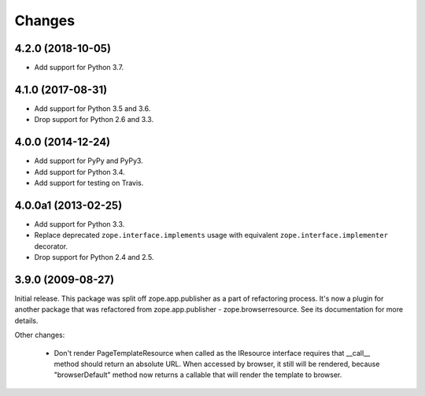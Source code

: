 =========
 Changes
=========


4.2.0 (2018-10-05)
==================

- Add support for Python 3.7.


4.1.0 (2017-08-31)
==================

- Add support for Python 3.5 and 3.6.

- Drop support for Python 2.6 and 3.3.



4.0.0 (2014-12-24)
==================

- Add support for PyPy and PyPy3.

- Add support for Python 3.4.

- Add support for testing on Travis.



4.0.0a1 (2013-02-25)
====================

- Add support for Python 3.3.

- Replace deprecated ``zope.interface.implements`` usage with equivalent
  ``zope.interface.implementer`` decorator.

- Drop support for Python 2.4 and 2.5.



3.9.0 (2009-08-27)
==================

Initial release. This package was split off zope.app.publisher as a part
of refactoring process. It's now a plugin for another package that was
refactored from zope.app.publisher - zope.browserresource. See its
documentation for more details.

Other changes:

 * Don't render PageTemplateResource when called as the IResource interface
   requires that __call__ method should return an absolute URL. When accessed
   by browser, it still will be rendered, because "browserDefault" method now
   returns a callable that will render the template to browser.
